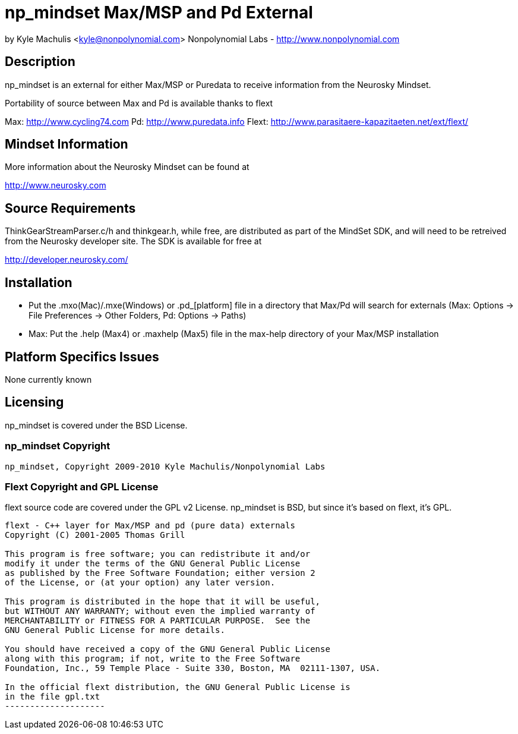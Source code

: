 = np_mindset Max/MSP and Pd External =

by Kyle Machulis <kyle@nonpolynomial.com>
Nonpolynomial Labs - http://www.nonpolynomial.com

== Description ==

np_mindset is an external for either Max/MSP or Puredata to receive information from the Neurosky Mindset. 

Portability of source between Max and Pd is available thanks to flext

Max: http://www.cycling74.com
Pd: http://www.puredata.info
Flext: http://www.parasitaere-kapazitaeten.net/ext/flext/

== Mindset Information ==

More information about the Neurosky Mindset can be found at 

http://www.neurosky.com

== Source Requirements ==

ThinkGearStreamParser.c/h and thinkgear.h, while free, are distributed as part of the MindSet SDK, and will need to be retreived from the Neurosky developer site. The SDK is available for free at

http://developer.neurosky.com/ 

== Installation ==

- Put the .mxo(Mac)/.mxe(Windows) or .pd_[platform] file in a directory that Max/Pd will search for externals (Max: Options -> File Preferences -> Other Folders, Pd: Options -> Paths)
- Max: Put the .help (Max4) or .maxhelp (Max5) file in the max-help directory of your Max/MSP installation

== Platform Specifics Issues ==

None currently known

== Licensing ==

np_mindset is covered under the BSD License.

=== np_mindset Copyright ===

-------------------
np_mindset, Copyright 2009-2010 Kyle Machulis/Nonpolynomial Labs
-------------------

=== Flext Copyright and GPL License ===

flext source code are covered under the GPL v2 License. np_mindset is BSD, but since it's based on flext, it's GPL.

-------------------
flext - C++ layer for Max/MSP and pd (pure data) externals
Copyright (C) 2001-2005 Thomas Grill

This program is free software; you can redistribute it and/or
modify it under the terms of the GNU General Public License
as published by the Free Software Foundation; either version 2
of the License, or (at your option) any later version.
 
This program is distributed in the hope that it will be useful,
but WITHOUT ANY WARRANTY; without even the implied warranty of
MERCHANTABILITY or FITNESS FOR A PARTICULAR PURPOSE.  See the
GNU General Public License for more details.

You should have received a copy of the GNU General Public License
along with this program; if not, write to the Free Software
Foundation, Inc., 59 Temple Place - Suite 330, Boston, MA  02111-1307, USA.

In the official flext distribution, the GNU General Public License is
in the file gpl.txt
--------------------
